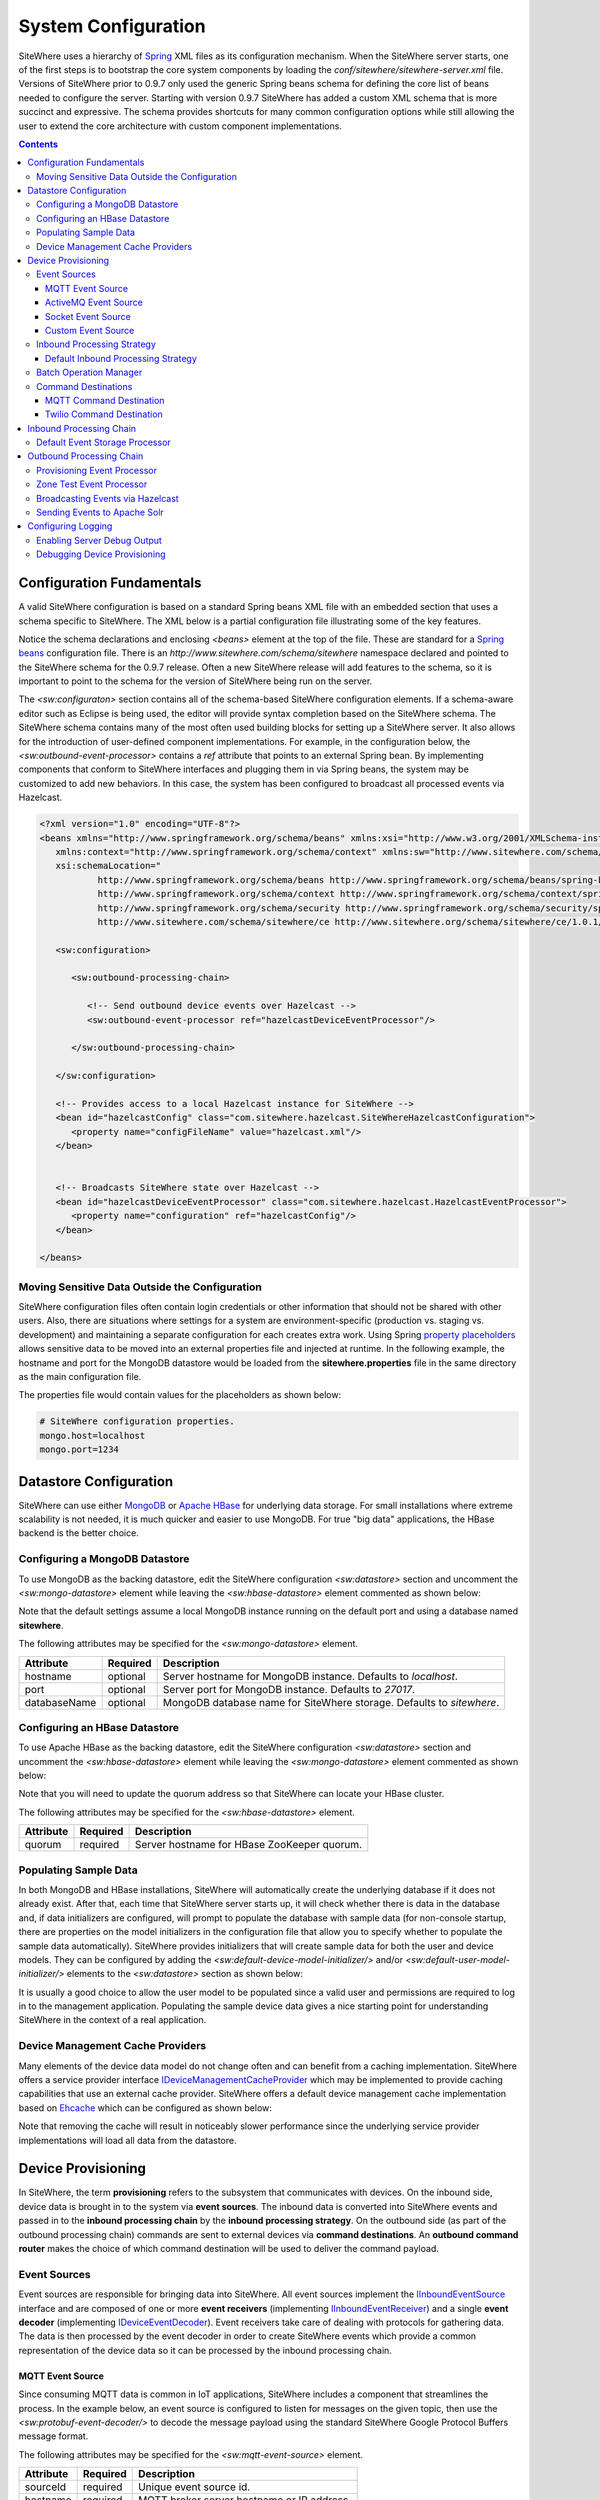 ====================
System Configuration
====================
SiteWhere uses a hierarchy of `Spring <http://projects.spring.io/spring-framework/>`_ XML files as
its configuration mechanism. When the SiteWhere server starts, one of the first steps is to bootstrap
the core system components by loading the *conf/sitewhere/sitewhere-server.xml* file.
Versions of SiteWhere prior to 0.9.7 only used the generic Spring beans schema for defining the core
list of beans needed to configure the server. Starting with version 0.9.7 SiteWhere has added a custom
XML schema that is more succinct and expressive. The schema provides shortcuts for many common 
configuration options while still allowing the user to extend the core architecture with custom
component implementations.

.. contents:: Contents
   :local:

--------------------------
Configuration Fundamentals
--------------------------
A valid SiteWhere configuration is based on a standard Spring beans XML file with an embedded section
that uses a schema specific to SiteWhere. The XML below is a partial configuration file illustrating some
of the key features. 

Notice the schema declarations and enclosing *<beans>* element at the top of the file. These are standard for a 
`Spring beans <http://docs.spring.io/spring-framework/docs/current/spring-framework-reference/html/beans.html>`_ 
configuration file. There is an *http://www.sitewhere.com/schema/sitewhere* namespace declared and 
pointed to the SiteWhere schema for the 0.9.7 release. Often a new SiteWhere release will add 
features to the schema, so it is important to point to the schema
for the version of SiteWhere being run on the server.

The *<sw:configuraton>* section contains all of the schema-based SiteWhere configuration elements. If a
schema-aware editor such as Eclipse is being used, the editor will provide syntax completion based on the 
SiteWhere schema. The SiteWhere schema contains many of the most often used building blocks for setting up
a SiteWhere server. It also allows for the introduction of user-defined component implementations. For example,
in the configuration below, the *<sw:outbound-event-processor>* contains a *ref* attribute that points to an
external Spring bean. By implementing components that conform to SiteWhere interfaces and plugging them in via
Spring beans, the system may be customized to add new behaviors. In this case, the system has been configured 
to broadcast all processed events via Hazelcast.

.. code-block:: xml

   <?xml version="1.0" encoding="UTF-8"?>
   <beans xmlns="http://www.springframework.org/schema/beans" xmlns:xsi="http://www.w3.org/2001/XMLSchema-instance"
      xmlns:context="http://www.springframework.org/schema/context" xmlns:sw="http://www.sitewhere.com/schema/sitewhere/ce"
      xsi:schemaLocation="
              http://www.springframework.org/schema/beans http://www.springframework.org/schema/beans/spring-beans-3.1.xsd
              http://www.springframework.org/schema/context http://www.springframework.org/schema/context/spring-context-3.1.xsd
              http://www.springframework.org/schema/security http://www.springframework.org/schema/security/spring-security-3.0.xsd
              http://www.sitewhere.com/schema/sitewhere/ce http://www.sitewhere.org/schema/sitewhere/ce/1.0.1/sitewhere.xsd">
      
      <sw:configuration>
               
         <sw:outbound-processing-chain>
         
            <!-- Send outbound device events over Hazelcast -->
            <sw:outbound-event-processor ref="hazelcastDeviceEventProcessor"/>
   
         </sw:outbound-processing-chain>
   
      </sw:configuration>
   
      <!-- Provides access to a local Hazelcast instance for SiteWhere -->
      <bean id="hazelcastConfig" class="com.sitewhere.hazelcast.SiteWhereHazelcastConfiguration">
         <property name="configFileName" value="hazelcast.xml"/>
      </bean>
   
   
      <!-- Broadcasts SiteWhere state over Hazelcast -->
      <bean id="hazelcastDeviceEventProcessor" class="com.sitewhere.hazelcast.HazelcastEventProcessor">
         <property name="configuration" ref="hazelcastConfig"/>
      </bean>
   
   </beans>
   
Moving Sensitive Data Outside the Configuration
-----------------------------------------------
SiteWhere configuration files often contain login credentials or other information that should not
be shared with other users. Also, there are situations where settings for a system are 
environment-specific (production vs. staging vs. development) and maintaining a separate configuration 
for each creates extra work. Using Spring
`property placeholders <http://docs.spring.io/spring-framework/docs/current/spring-framework-reference/html/xsd-config.html#xsd-config-body-schemas-context-pphc>`_
allows sensitive data to be moved into an external properties file and injected at runtime.
In the following example, the hostname and port for the MongoDB datastore would be loaded from
the **sitewhere.properties** file in the same directory as the main configuration file.

.. code-block:: xml
   :emphasize-lines: 1, 14
   
   <context:property-placeholder location="file:${CATALINA_BASE}/conf/sitewhere/sitewhere.properties" ignore-resource-not-found="true"/>

   <!-- ########################### -->
   <!-- # SITEWHERE CONFIGURATION # -->
   <!-- ########################### -->
   <sw:configuration>
      
      <!-- ########################### -->
      <!-- # DATASTORE CONFIGURATION # -->
      <!-- ########################### -->
      <sw:datastore>
      
         <!-- Default MongoDB Datastore -->
         <sw:mongo-datastore hostname="${mongo.host}" port="${mongo.port}" databaseName="sitewhere"/>
 
The properties file would contain values for the placeholders as shown below:

.. code-block:: properties

   # SiteWhere configuration properties.
   mongo.host=localhost
   mongo.port=1234

-----------------------
Datastore Configuration
-----------------------
SiteWhere can use either `MongoDB <http://www.mongodb.org/>`_ or `Apache HBase <https://hbase.apache.org/>`_ for 
underlying data storage. For small installations where extreme scalability is not needed, it is much quicker and 
easier to use MongoDB. For true "big data" applications, the HBase backend is the better choice. 

Configuring a MongoDB Datastore
-------------------------------
To use MongoDB as the backing datastore, edit the SiteWhere configuration *<sw:datastore>* section
and uncomment the *<sw:mongo-datastore>* element while leaving the *<sw:hbase-datastore>* element
commented as shown below:

.. code-block:: xml
   :emphasize-lines: 4, 7-9

	<sw:datastore>
	
		<!-- Default MongoDB Datastore -->
		<sw:mongo-datastore hostname="localhost" port="27017" databaseName="sitewhere"/>
	
		<!-- Default HBase Datastore -->
		<!--  
		<sw:hbase-datastore quorum="localhost"/>
		-->

Note that the default settings assume a local MongoDB instance running on the default port and using a database
named **sitewhere**.

The following attributes may be specified for the *<sw:mongo-datastore>* element.
      
+----------------------+----------+--------------------------------------------------+
| Attribute            | Required | Description                                      |
+======================+==========+==================================================+
| hostname             | optional | Server hostname for MongoDB instance.            |
|                      |          | Defaults to *localhost*.                         |
+----------------------+----------+--------------------------------------------------+
| port                 | optional | Server port for MongoDB instance.                |
|                      |          | Defaults to *27017*.                             |
+----------------------+----------+--------------------------------------------------+
| databaseName         | optional | MongoDB database name for SiteWhere storage.     |
|                      |          | Defaults to *sitewhere*.                         |
+----------------------+----------+--------------------------------------------------+

Configuring an HBase Datastore
------------------------------
To use Apache HBase as the backing datastore, edit the SiteWhere configuration  *<sw:datastore>* section 
and uncomment the *<sw:hbase-datastore>* element while leaving the *<sw:mongo-datastore>* element
commented as shown below:

.. code-block:: xml
   :emphasize-lines: 4-6, 9

	<sw:datastore>
	
		<!-- Default MongoDB Datastore -->
		<!--  
		<sw:mongo-datastore hostname="localhost" port="27017" databaseName="sitewhere"/>
		-->
	
		<!-- Default HBase Datastore -->
		<sw:hbase-datastore quorum="localhost"/>

Note that you will need to update the quorum address so that SiteWhere can locate your HBase cluster.

The following attributes may be specified for the *<sw:hbase-datastore>* element.
      
+----------------------+----------+--------------------------------------------------+
| Attribute            | Required | Description                                      |
+======================+==========+==================================================+
| quorum               | required | Server hostname for HBase ZooKeeper quorum.      |
+----------------------+----------+--------------------------------------------------+

Populating Sample Data
----------------------
In both MongoDB and HBase installations, SiteWhere will automatically create the underlying database if it does 
not already exist. After that, each time that SiteWhere server starts up, it will check whether there is data 
in the database and, if data initializers are configured, will prompt to populate 
the database with sample data (for non-console startup, there are properties on the 
model initializers in the configuration file that allow you to specify whether 
to populate the sample data automatically). SiteWhere provides initializers that will
create sample data for both the user and device models. They can be configured by adding
the *<sw:default-device-model-initializer/>* and/or *<sw:default-user-model-initializer/>*
elements to the *<sw:datastore>* section as shown below:

.. code-block:: xml
   :emphasize-lines: 7, 10

		<sw:datastore>
		
			<!-- Default MongoDB Datastore -->
			<sw:mongo-datastore hostname="localhost" port="27017" databaseName="sitewhere"/>
			
			<!-- Initializes device model with sample data if datastore is empty -->
			<sw:default-device-model-initializer/>
			
			<!-- Initializes user model with sample data if datastore is empty -->
			<sw:default-user-model-initializer/>
 
It is usually a good choice to allow the user model to be populated since a valid user and permissions 
are required to log in to the management application. Populating the sample device data gives a nice 
starting point for understanding SiteWhere in the context of a real application.

Device Management Cache Providers
---------------------------------
Many elements of the device data model do not change often and can benefit from a caching implementation.
SiteWhere offers a service provider interface 
`IDeviceManagementCacheProvider <../apidocs/com/sitewhere/spi/device/IDeviceManagementCacheProvider.html>`_
which may be implemented to provide caching capabilities that use an external cache provider.
SiteWhere offers a default device management cache implementation based on `Ehcache <http://ehcache.org/>`_
which can be configured as shown below:

.. code-block:: xml
   :emphasize-lines: 7

	<sw:datastore>
	
		<!-- Default MongoDB Datastore -->
		<sw:mongo-datastore hostname="localhost" port="27017" databaseName="sitewhere"/>
		
		<!-- Improves performance by using EHCache to store device management entities -->
		<sw:ehcache-device-management-cache/>

Note that removing the cache will result in noticeably slower performance since the underlying
service provider implementations will load all data from the datastore.

-------------------
Device Provisioning
-------------------
In SiteWhere, the term **provisioning** refers to the subsystem that communicates with devices.
On the inbound side, device data is brought in to the system via **event sources**. The inbound 
data is converted into SiteWhere events and passed in to the **inbound processing chain** by 
the **inbound processing strategy**. On the outbound side (as part of the outbound processing 
chain) commands are sent to external devices via **command destinations**. An **outbound 
command router** makes the choice of which command destination will be used to deliver the 
command payload.

Event Sources
-------------
Event sources are responsible for bringing data into SiteWhere. All event sources implement the
`IInboundEventSource <../apidocs/com/sitewhere/spi/device/provisioning/IInboundEventSource.html>`_
interface and are composed of one or more **event receivers** (implementing 
`IInboundEventReceiver <../apidocs/com/sitewhere/spi/device/provisioning/IInboundEventReceiver.html>`_) 
and a single **event decoder** (implementing 
`IDeviceEventDecoder <../apidocs/com/sitewhere/spi/device/provisioning/IDeviceEventDecoder.html>`_).
Event receivers take care of dealing with protocols for gathering data. The data is then processed
by the event decoder in order to create SiteWhere events which provide a common representation of
the device data so it can be processed by the inbound processing chain.

MQTT Event Source
*****************
Since consuming MQTT data is common in IoT applications, SiteWhere includes a component that 
streamlines the process. In the example below, an event source is configured to listen for messages
on the given topic, then use the *<sw:protobuf-event-decoder/>* to decode the message payload 
using the standard SiteWhere Google Protocol Buffers message format.

.. code-block:: xml
   :emphasize-lines: 7-10

   <sw:provisioning>
	
      <!-- Inbound event sources -->
      <sw:event-sources>

         <!-- Event source for protobuf messages over MQTT -->
         <sw:mqtt-event-source sourceId="protobuf" hostname="localhost"
            port="1883" topic="SiteWhere/input/protobuf">
            <sw:protobuf-event-decoder/>
        </sw:mqtt-event-source>

The following attributes may be specified for the *<sw:mqtt-event-source>* element.
      
+----------------------+----------+--------------------------------------------------+
| Attribute            | Required | Description                                      |
+======================+==========+==================================================+
| sourceId             | required | Unique event source id.                          |
+----------------------+----------+--------------------------------------------------+
| hostname             | required | MQTT broker server hostname or IP address.       |
+----------------------+----------+--------------------------------------------------+
| port                 | required | MQTT broker server port.                         |
+----------------------+----------+--------------------------------------------------+
| topic                | required | MQTT topic where devices will post events.       |
+----------------------+----------+--------------------------------------------------+

ActiveMQ Event Source
*********************
`Apache ActiveMQ <http://activemq.apache.org/>`_ is an open source messaging platform
that supports many wire formats such as AMQP, OpenWire, XMPP, and MQTT. It also supports
the standard Java JMS APIs for message processing. SiteWhere includes an event source
that creates an embedded ActiveMQ broker that listens on a configured transport. A
multithreaded pool of consumers listen on a configured topic and hand off the binary
payload to the configured decoder.

.. code-block:: xml
   :emphasize-lines: 7-10

   <sw:provisioning>
   
      <!-- Inbound event sources -->
      <sw:event-sources>

         <!-- Event source for protobuf messages over ActiveMQ queue -->
         <sw:activemq-event-source sourceId="activemq" transportUri="tcp://localhost:1234"
            queueName="SITEWHERE.IN" numConsumers="150">
            <sw:protobuf-event-decoder/>
         </sw:activemq-event-source>
         
The example above listens for JMS connections over TCP/IP with 150 consumer threads that 
read data from the configured queue, decode the data using SiteWhere Google Protocol Buffers
format, then send the decoded events to be processed.

The following attributes may be specified for the *<sw:activemq-event-source>* element.
      
+----------------------+----------+--------------------------------------------------+
| Attribute            | Required | Description                                      |
+======================+==========+==================================================+
| sourceId             | required | Unique event source id.                          |
+----------------------+----------+--------------------------------------------------+
| transportUri         | required | Configures the ActiveMQ transport that will be   |
|                      |          | made available for clients to connect to.        |
+----------------------+----------+--------------------------------------------------+
| queueName            | required | Queue that external clients post events to.      |
+----------------------+----------+--------------------------------------------------+
| numConsumers         | optional | Number of threaded consumers used to process     |
|                      |          | data from the queue. Defaults to *3*.            |
+----------------------+----------+--------------------------------------------------+

Socket Event Source
*******************
Many devices connect over direct socket connections to report events. For instance, many
GPS trackers have cellular connectivity and report location or other events over GPRS.
The *<sw:socket-event-source/>* can be used to create a server socket which listens
on a given port, receiving client connections and processing them using a multithreaded
approach. Socket interactions are often complex and stateful, so the processing is
delegated to an implementation of 
`ISocketInteractionHandler <../apidocs/com/sitewhere/spi/device/provisioning/socket/ISocketInteractionHandler.html>`_
which handles the conversation between device and server. The socket interaction handler
returns a payload which is passed to the configured decoder to build SiteWhere events.

.. code-block:: xml
   :emphasize-lines: 7-10

   <sw:provisioning>
   
      <!-- Inbound event sources -->
      <sw:event-sources>

         <!-- Event source for protobuf messages from socket connections -->
         <sw:socket-event-source port="8585" numThreads="10" sourceId="socket">
            <sw:read-all-interaction-handler-factory/>
            <sw:protobuf-event-decoder/>
         </sw:socket-event-source>

Configuring the *<sw:read-all-interaction-handler-factory/>* reads all of the input from
the client socket and passes the binary information to the configured decoder. In some cases
(such as sending payloads in the standard SiteWhere Google Protocol Buffers format) this
is sufficient. However, in most cases, the user will need to create an interaction handler that
understands the conversational logic between the device and server. A custom implementation
can be referenced by using the *<sw:interaction-handler-factory/>* element
which references a Spring bean that contains the socket interaction handler factory. The factory implements the
`ISocketInteractionHandlerFactory <../apidocs/com/sitewhere/spi/device/provisioning/socket/ISocketInteractionHandlerFactory.html>`_
interface and creates instances of the socket interaction handler that manages device 
conversation.

The following attributes may be specified for the *<sw:socket-event-source>* element.
      
+----------------------+----------+--------------------------------------------------+
| Attribute            | Required | Description                                      |
+======================+==========+==================================================+
| sourceId             | required | Unique event source id.                          |
+----------------------+----------+--------------------------------------------------+
| port                 | optional | Server port to listen on. Defaults to *8484*.    |
+----------------------+----------+--------------------------------------------------+
| numThreads           | required | Number of threads used to process client         |
|                      |          | requests. Defaults to *5*.                       |
+----------------------+----------+--------------------------------------------------+

Custom Event Source
*******************
In cases where a custom protocol is needed to support inbound events for devices, SiteWhere makes
it easy to plug in a custom event source. The custom event source class must implement the
`IInboundEventSource <../apidocs/com/sitewhere/spi/device/provisioning/IInboundEventSource.html>`_
interface. SiteWhere provides base classes that provide much of the common event source 
functionality. For instance the com.sitewhere.device.provisioning.BinaryInboundEventSource found
in sitewhere-core provides an event source that deals with binary data. By creating an instance
of BinaryInboundEventSource and plugging in a custom 
`IInboundEventReceiver <../apidocs/com/sitewhere/spi/device/provisioning/IInboundEventReceiver.html>`_
and `IDeviceEventDecoder <../apidocs/com/sitewhere/spi/device/provisioning/IDeviceEventDecoder.html>`_
implementation, the behavior can be completely customized. The event receiver takes care of receiving
binary data from the device and the decoder converts the data into SiteWhere events that can be 
processed.

.. code-block:: xml
   :emphasize-lines: 7

   <sw:provisioning>
   
      <!-- Inbound event sources -->
      <sw:event-sources>

         <!-- Custom event source referencing a Spring bean -->
         <sw:event-source ref="customEventSourceBean"/>

The following attributes may be specified for the *<sw:event-source>* element.
      
+----------------------+----------+--------------------------------------------------+
| Attribute            | Required | Description                                      |
+======================+==========+==================================================+
| ref                  | required | Reference to externally defined Spring bean      |
+----------------------+----------+--------------------------------------------------+

Inbound Processing Strategy
---------------------------
The inbound processing strategy is responsible for moving events from event sources into the
inbound processing chain. It is responsible for handling threading and reliably delivering
events for processing. An inbound processing strategy must implement the 
`IInboundProcessingStrategy <../apidocs/com/sitewhere/spi/device/provisioning/IInboundProcessingStrategy.html>`_
interface.

Default Inbound Processing Strategy
***********************************
The default inbound processing strategy for SiteWhere CE uses a bounded queue to hold events
being delivered from event sources. It creates a thread pool that consumes the queue to 
deliver events to the inbound processing chain. If events are delivered faster than the thread
pool can process them, the queue will eventually start blocking the event receiver threads.
Increasing the number of threads for event processing takes load from the queue but increases
processing load on the core system. SiteWhere CE does not persist the inbound queue, so shutting 
down the server may result in data loss. SiteWhere EE offers a more advanced inbound processing
strategy implementation with persistent queues and transactional semantics.

.. code-block:: xml
   :emphasize-lines: 5-6

   <sw:provisioning>
   
         <!-- Inbound Processing Strategy -->
         <sw:inbound-processing-strategy>
            <sw:default-inbound-processing-strategy
               numEventProcessorThreads="150" enableMonitoring="true" monitoringIntervalSec="1"/>
         </sw:inbound-processing-strategy>

The following attributes may be specified for the *<sw:default-inbound-processing-strategy>* element.
      
+--------------------------+----------+----------------------------------------------------+
| Attribute                | Required | Description                                        |
+==========================+==========+====================================================+
| numEventProcessorThreads | optional | Number of threads used to process incoming events. |
|                          |          | Defaults to *100*.                                 |
+--------------------------+----------+----------------------------------------------------+
| enableMonitoring         | optional | Enables monitoring of event processing in the log. |
|                          |          | Defaults to *false*.                               |
+--------------------------+----------+----------------------------------------------------+
| monitoringIntervalSec    | optional | Interval (in seconds) at which monitoring messages |
|                          |          | are posted. Defaults to *5*.                       |
+--------------------------+----------+----------------------------------------------------+

Batch Operation Manager
-----------------------
The batch operation manager is responsible for asynchronously processing operations that 
are applied to many devices. Batch operations can be submitted via the administrative
console or via the REST services. The batch operation manager cycles through the list 
of batch operation elements, executing each and keeping state regarding progress of
execution. The default batch operation manager can be configured by using the
*<sw:default-batch-operation-manager>* element as shown below.

.. code-block:: xml
   :emphasize-lines: 5

   <sw:provisioning>
               
      <!-- Batch operation management -->
      <sw:batch-operations>
         <sw:default-batch-operation-manager throttleDelayMs="10000"/>
      </sw:batch-operations>

The throttle delay value can be used to slow down the rate that elements are processed
so that the system is not overloaded by large operations.
      
A custom batch operation manager can be added by creating a class that implements
`IBatchOperationManager <../apidocs/com/sitewhere/spi/device/batch/IBatchOperationManager.html>`_
and adding a reference to it using the *<sw:batch-operation-manager>* element.

The following attributes may be specified for the *<sw:default-batch-operation-manager>* element.
      
+--------------------------+----------+----------------------------------------------------+
| Attribute                | Required | Description                                        |
+==========================+==========+====================================================+
| throttleDelayMs          | optional | Number of milliseconds to wait between processing  |
|                          |          | batch operation elements. Defaults to *0*.         |
+--------------------------+----------+----------------------------------------------------+

Command Destinations
--------------------
Command destinations are responsible for delivering commands to devices. All command destinations implement the
`ICommandDestination <../apidocs/com/sitewhere/spi/device/provisioning/ICommandDestination.html>`_
interface and are composed of a **command encoder** (implementing 
`ICommandExecutionEncoder <../apidocs/com/sitewhere/spi/device/provisioning/ICommandExecutionEncoder.html>`_),
a **parameter extractor** (implementing
`ICommandDeliveryParameterExtractor <../apidocs/com/sitewhere/spi/device/provisioning/ICommandDeliveryParameterExtractor.html>`_),
and a **delivery provider** (implementing 
`ICommandDeliveryProvider <../apidocs/com/sitewhere/spi/device/provisioning/ICommandDeliveryProvider.html>`_).
The command encoder is used to convert the command payload into a format understood by the device. The parameter
extractor pulls information needed for delivering the message to the delivery provider (e.g. for an SMS provider,
the extractor may pull the SMS phone number for the device from device metadata). The delivery provider takes 
the encoded payload and extracted parameters, then delivers the message to the device.

MQTT Command Destination
************************
For devices that listen on an MQTT topic for commands, the *<sw:mqtt-command-destination>* element can 
be used to easily configure a destination. An encoder and parameter extractor should be configured
based on the expected command format and location of MQTT routing information. The 
*<sw:hardware-id-topic-extractor>* element configures the MQTT topics for delivery based
on an expression that includes the hardware id of the device to be addressed. In cases where this
is not appropriate, a custom parameter extractor can be injected instead.

.. code-block:: xml
   :emphasize-lines: 7-12

   <sw:provisioning>
					
      <!-- Outbound command destinations -->
      <sw:command-destinations>

         <!-- Delivers commands via MQTT -->
         <sw:mqtt-command-destination destinationId="default"
            hostname="localhost" port="1883">
            <sw:protobuf-command-encoder/>
            <sw:hardware-id-topic-extractor commandTopicExpr="SiteWhere/commands/%s"
               systemTopicExpr="SiteWhere/system/%s"/>
         </sw:mqtt-command-destination>

The following attributes may be specified for the *<sw:mqtt-command-destination>* element.
      
+----------------------+----------+--------------------------------------------------+
| Attribute            | Required | Description                                      |
+======================+==========+==================================================+
| destinationId        | required | Unique id for destination.                       |
+----------------------+----------+--------------------------------------------------+
| hostname             | required | MQTT broker hostname.                            |
+----------------------+----------+--------------------------------------------------+
| port                 | required | MQTT broker port.                                |
+----------------------+----------+--------------------------------------------------+

Twilio Command Destination
**************************
For devices that receive commands via SMS messages, the *<sw:twilio-command-destination>* may be used to
deliver the command via the `Twilio <https://www.twilio.com/>`_ online service. To use the service you will
need to create a Twilio account and pay for the outbound SMS service (including a phone number that
messages will be sent from).

.. code-block:: xml
   :emphasize-lines: 7-12

   <sw:provisioning>
					
      <!-- Outbound command destinations -->
      <sw:command-destinations>

         <!-- Delivers commands via Twilio SMS messages -->
         <sw:twilio-command-destination destinationId="laipac"
            accountSid="${twilio.account.sid}" authToken="${twilio.auth.token}" 
            fromPhoneNumber="${twilio.from.phone.number}">
            <sw:protobuf-command-encoder/>
            <sw:parameter-extractor ref="laipacExtractor"/>
         </sw:twilio-command-destination>
				
The account SID, auth token, and sending phone number are all pieces of data related to the Twilio account.
The parameter extractor implementation should be one that supplies parameters of type 
SmsParameters which is used by the delivery provider to determine the SMS phone number 
to deliver the command to.

The following attributes may be specified for the *<sw:twilio-command-destination>* element.
      
+----------------------+----------+--------------------------------------------------+
| Attribute            | Required | Description                                      |
+======================+==========+==================================================+
| destinationId        | required | Unique id for destination.                       |
+----------------------+----------+--------------------------------------------------+
| accountSid           | required | Twilio account SID (from Twilio website).        |
+----------------------+----------+--------------------------------------------------+
| authToken            | required | Twilio account auth token (from Twilio website). |
+----------------------+----------+--------------------------------------------------+
| fromPhoneNumber      | required | Twilio phone number used to originate SMS.       |
+----------------------+----------+--------------------------------------------------+

------------------------
Inbound Processing Chain
------------------------
After data has been decoded into SiteWhere device events by event sources, the
inbound processing strategy queues up events to be processed by the 
**inbound processing chain**. The chain is a series of **inbound event processors** (implementing 
`IInboundEventProcessor <../apidocs/com/sitewhere/spi/device/event/processor/IInboundEventProcessor.html>`_)
that each handle the inbound events in series. New inbound event processors can be added to the chain to augment
the existing functionality. For instance, a metrics processor could keep count of events processed per second. 

**Since REST calls (or other calls that directly invoke the device management APIs) do not enter the system via event sources, 
they are not processed by the inbound processing chain.**


Default Event Storage Processor
-------------------------------
By default, an instance of *<sw:default-event-storage-processor/>* is configured in the chain. This processor
takes care of persisting device events via the device management service provider interfaces. If this 
processor is removed, events will not be stored and devices will not be registered. The default configuration
is shown below:

.. code-block:: xml
   :emphasize-lines: 6

		<sw:provisioning>
					
			<sw:inbound-processing-chain>
				
				<!-- Store events and delegate to registration manager -->
				<sw:default-event-storage-processor/>
	
			</sw:inbound-processing-chain>

-------------------------
Outbound Processing Chain
-------------------------
In the default provisioning implementation, each time an event is saved via the device management 
service provider interfaces, the outbound event processing chain is invoked. In the same way the 
inbound processing chain acts on unsaved inbound event data, the oubound processing chain acts on 
data that has been successfully persisted to the datastore. Each **outbound event processor** (implementing 
`IOutboundEventProcessor <../apidocs/com/sitewhere/spi/device/event/processor/IOutboundEventProcessor.html>`_)
is executed in series. New outbound event processors can be added to the chain to augment existing
functionality. For instance, SiteWhere has an event processor for sending all outbound events to
Hazelcast subscribers, allowing external clients to act on the events.

**REST calls (or other calls that directly invoke the device management APIs) are processed by the
outbound processing chain in the same manner as events from event sources.**

Provisioning Event Processor
----------------------------
By default, an instance of *<sw:provisioning-event-processor/>* is configured in the outbound chain. This
processor hands off device command invocations to the provisioning subsystem for processing. If this 
processor is removed, device command invocations will be persisted, but will never be processed. The
default configuration is shown below:

.. code-block:: xml
   :emphasize-lines: 6

   <sw:provisioning>
					
      <sw:outbound-processing-chain>
			
         <!-- Routes commands for provisioning -->
         <sw:provisioning-event-processor/>
				
         <!-- Send outbound device events over Hazelcast -->
         <sw:outbound-event-processor ref="hazelcastDeviceEventProcessor"/>
	
      </sw:outbound-processing-chain>

This example also shows the addition of a custom outbound event processor which references a Spring bean
defined elsewhere in the configuration. Events will be passed to the custom processor after they have
been processed by the provisioning processor.

Zone Test Event Processor
-------------------------
The *<sw:zone-test-event-processor/>* outbound event processor is used to test location events against
a list of predefined zones to verify if they fall within the zone boundaries. Each location event is
tested against the conditions defined in the list of *<sw:zone-test/>* elements. The zone tests
specify the unique token of the zone to test against (defined via the admin interface or REST services)
and the test condition (inside or outside the zone). If the condition is met, a new alert event is 
created based on the alert attributes in the test. The alert event can be processed like any other
alert entering the system, allowing other outbound processing components to handle reaction to the
zone condition.

.. code-block:: xml
   :emphasize-lines: 9-12
 
   <sw:provisioning>
   
      <sw:outbound-processing-chain>
      
         <!-- Routes commands for provisioning -->
         <sw:provisioning-event-processor/>
         
         <!-- Performs zone checking for locations -->
         <sw:zone-test-event-processor>
            <sw:zone-test zoneToken="777fa4e5-bc2f-458b-9968-b598b2e2d2ca" condition="outside"
               alertLevel="error" alertType="off.site" alertMessage="Asset has left the worksite."/>
         </sw:zone-test-event-processor>

In the example above, each location will be checked against the zone defined by the given zone token.
If the location is outside the given zone (in this case the worksite where an asset is deployed), an
alert is fired. The alert is an error of type 'off.site' an includes an alert message. If an asset 
goes offsite, the alert event can be used for reactions such as firing an SMS message or sending 
an audible alarm to a device on the worksite.
 
The following attributes may be specified for the *<sw:zone-test>* element.
      
+----------------------+----------+--------------------------------------------------+
| Attribute            | Required | Description                                      |
+======================+==========+==================================================+
| zoneToken            | required | Unique token for zone to test.                   |
+----------------------+----------+--------------------------------------------------+
| condition            | required | Condition for test.                              |
|                      |          | Either *inside* or *outside*.                    |
+----------------------+----------+--------------------------------------------------+
| alertType            | required | Alert type for generated alert.                  |
+----------------------+----------+--------------------------------------------------+
| alertLevel           | optional | Alert level for generated alert.                 |
|                      |          | Defaults to *error*.                             |
+----------------------+----------+--------------------------------------------------+
| alertMessage         | required | Alert message for generated alert.               |
+----------------------+----------+--------------------------------------------------+

Broadcasting Events via Hazelcast
---------------------------------
SiteWhere has support for broadcasting events over `Hazelcast <http://hazelcast.com/>`_ topics, making it
easy to share events with external agents. To enable Hazelcast broadcasting, first add the configuration
information to the *<sw:globals>* section as shown below:

.. code-block:: xml
   :emphasize-lines: 4
   
   <sw:configuration>

      <sw:globals>
         <sw:hazelcast-configuration configFileLocation="${CATALINA_BASE}/conf/sitewhere/hazelcast.xml"/>
      </sw:globals>

Note that the *configFileLocation* attribute specifies the full path to a Hazelcast configuration file.
The configuration above is the default which assumes SiteWhere is running inside a Tomcat container.
Once the configuration has been declared, it may be referenced as part of the outbound processing chain to
enable broadcasting of events.

.. code-block:: xml
   :emphasize-lines: 7
   
   <sw:outbound-processing-chain>
      
      <!-- Routes commands for provisioning -->
      <sw:provisioning-event-processor/>

      <!-- Send outbound device events over Hazelcast -->
      <sw:hazelcast-event-processor/>

   </sw:outbound-processing-chain>

To consume events from the Hazelcast topics, listen on the topic names as defined in 
`ISiteWhereHazelcast <../apidocs/com/sitewhere/spi/server/hazelcast/ISiteWhereHazelcast.html>`_.

Sending Events to Apache Solr
-----------------------------
SiteWhere supports forwarding events to `Apache Solr <http://lucene.apache.org/solr/>`_ to leverage
the sophisticated search and analytics features it provides. The Solr outbound event processor uses
the `Solrj <https://cwiki.apache.org/confluence/display/solr/Using+SolrJ>`_ library to send each
outbound event to a Solr instance. The events are stored using a custom SiteWhere document schema,
allowing event data to be indexed based on its type. For instance, location events are stored with
geospatial indexes to allow efficient location searches. To enable the Solr event processor, first add the configuration
information to the *<sw:globals>* section as shown below:

.. code-block:: xml
   :emphasize-lines: 5
   
   <sw:configuration>

      <sw:globals>
         <sw:hazelcast-configuration configFileLocation="${CATALINA_BASE}/conf/sitewhere/hazelcast.xml"/>
         <sw:solr-configuration solrServerUrl="http://localhost:8983/solr/SiteWhere"/>
      </sw:globals>

The **solrServerUrl** attribute needs to point to the Solr core being used for SiteWhere data. To
add the outbound event processor to the chain, reference it as shown below:

.. code-block:: xml
   :emphasize-lines: 7
   
   <sw:outbound-processing-chain>
		
      <!-- Routes commands for provisioning -->
      <sw:provisioning-event-processor/>
			
      <!-- Index events in Solr -->
      <sw:solr-event-processor/>

   </sw:outbound-processing-chain>

Note that on system startup, the event processor attempts to ping the Solr server to verify the 
settings are correct. If the ping fails, server startup will fail.

-------------------
Configuring Logging
-------------------
SiteWhere uses `Apache Log4j <http://logging.apache.org/log4j/1.2/>`_ for logging information about the running system.
The logging output is configured by the **log4j.xml** file which is found in the lib folder of the default server
distributions. For users running SiteWhere on their own application server instance, the default logging configuration
file can be found on `GitHub <https://github.com/sitewhere/sitewhere/blob/master/sitewhere-core/config/log4j.xml>`_.
The file must be available on the server classpath in order to be used.

The default logging configuration file logs to the console output and also creates a separate log file named
**sitewhere.log** which contains the same content.

Enabling Server Debug Output
----------------------------
By default, most debugging output is not logged for SiteWhere. To turn debugging on for all aspects of the server,
scroll down to the following block:

.. code-block:: xml
   
   <category name="com.sitewhere">
      <priority value="INFO" />
   </category>

Change the **INFO** value to **DEBUG** and restart the server. All debug information will be now be available. This is
discouraged in production environments because logging takes system resources and will degrade performance.

Debugging Device Provisioning
-----------------------------
Debugging can also be enabled just for certain areas of the system. A common area where users require detailed
debugging information is in the provisioning of device data. It is often helpful to see exactly what SiteWhere is
doing to handle inbound and outbound data. To turn on provisioning debugging, scroll down to the following block in
the **log4j.xml** file:

.. code-block:: xml
   
   <category name="com.sitewhere.device.provisioning">
      <priority value="INFO" />
   </category>

Update the **INFO** value to **DEBUG** and restart the server to see more detailed provisioning information.

